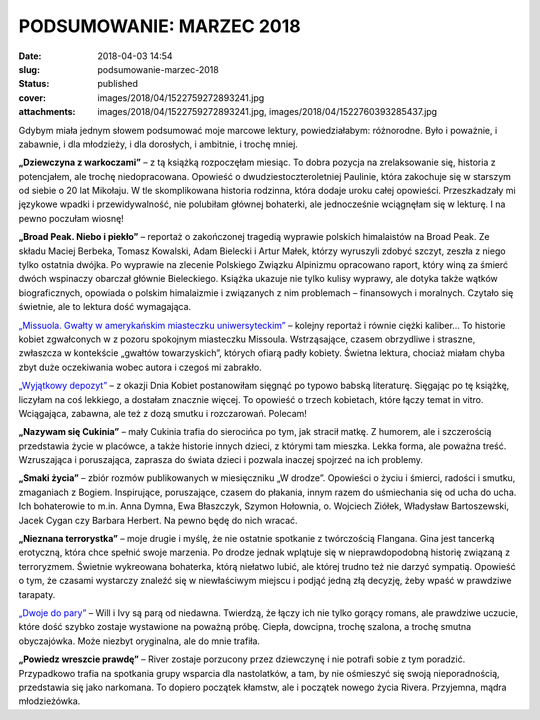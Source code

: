 PODSUMOWANIE: MARZEC 2018		
################################
:date: 2018-04-03 14:54
:slug: podsumowanie-marzec-2018
:status: published
:cover: images/2018/04/1522759272893241.jpg
:attachments: images/2018/04/1522759272893241.jpg, images/2018/04/1522760393285437.jpg

Gdybym miała jednym słowem podsumować moje marcowe lektury, powiedziałabym: różnorodne. Było i  poważnie, i zabawnie, i dla młodzieży, i dla dorosłych, i ambitnie, i trochę mniej.

**„Dziewczyna z warkoczami”** – z tą książką rozpoczęłam miesiąc. To dobra pozycja na zrelaksowanie się, historia z potencjałem, ale trochę niedopracowana. Opowieść o dwudziestoczteroletniej Paulinie, która zakochuje się w starszym od siebie o 20 lat Mikołaju. W tle skomplikowana historia rodzinna, która dodaje uroku całej opowieści. Przeszkadzały mi językowe wpadki i przewidywalność, nie polubiłam głównej bohaterki, ale jednocześnie wciągnęłam się w lekturę. I na pewno poczułam wiosnę!

**„Broad Peak. Niebo i piekło”** – reportaż o zakończonej tragedią wyprawie polskich himalaistów na Broad Peak. Ze składu Maciej Berbeka, Tomasz Kowalski, Adam Bielecki i Artur Małek, którzy wyruszyli zdobyć szczyt, zeszła z niego tylko ostatnia dwójka. Po wyprawie na zlecenie Polskiego Związku Alpinizmu opracowano raport, który winą za śmierć dwóch wspinaczy obarczał głównie Bieleckiego. Książka ukazuje nie tylko kulisy wyprawy, ale dotyka także wątków biograficznych, opowiada o polskim himalaizmie i związanych z nim problemach – finansowych i moralnych. Czytało się świetnie, ale to lektura dość wymagająca.

`„Missuola. Gwałty w amerykańskim miasteczku uniwersyteckim” <http://granatowazakladka.pl/missoula-gwalty-w-amerykanskim-miasteczku-uniwersyteckim-jon-krakauer/>`__ – kolejny reportaż i równie ciężki kaliber… To historie kobiet zgwałconych w z pozoru spokojnym miasteczku Missoula. Wstrząsające, czasem obrzydliwe i straszne, zwłaszcza w kontekście „gwałtów towarzyskich”, których ofiarą padły kobiety. Świetna lektura, chociaż miałam chyba zbyt duże oczekiwania wobec autora i czegoś mi zabrakło.

`„Wyjątkowy depozyt” <http://granatowazakladka.pl/wyjatkowy-depozyt-cos-wiecej-niz-rozrywka/>`__ – z okazji Dnia Kobiet postanowiłam sięgnąć po typowo babską literaturę. Sięgając po tę książkę, liczyłam na coś lekkiego, a dostałam znacznie więcej. To opowieść o trzech kobietach, które łączy temat in vitro. Wciągająca, zabawna, ale też z dozą smutku i rozczarowań. Polecam!

**„Nazywam się Cukinia”** – mały Cukinia trafia do sierocińca po tym, jak stracił matkę. Z humorem, ale i szczerością przedstawia życie w placówce, a także historie innych dzieci, z którymi tam mieszka. Lekka forma, ale poważna treść. Wzruszająca i poruszająca, zaprasza do świata dzieci i pozwala inaczej spojrzeć na ich problemy.

**„Smaki życia”** – zbiór rozmów publikowanych w miesięczniku „W drodze”. Opowieści o życiu i śmierci, radości i smutku, zmaganiach z Bogiem. Inspirujące, poruszające, czasem do płakania, innym razem do uśmiechania się od ucha do ucha. Ich bohaterowie to m.in. Anna Dymna, Ewa Błaszczyk, Szymon Hołownia, o. Wojciech Ziółek, Władysław Bartoszewski, Jacek Cygan czy Barbara Herbert. Na pewno będę do nich wracać.

**„Nieznana terrorystka”** – moje drugie i myślę, że nie ostatnie spotkanie z twórczością Flangana. Gina jest tancerką erotyczną, która chce spełnić swoje marzenia. Po drodze jednak wplątuje się w nieprawdopodobną historię związaną z terroryzmem. Świetnie wykreowana bohaterka, którą niełatwo lubić, ale której trudno też nie darzyć sympatią. Opowieść o tym, że czasami wystarczy znaleźć się w niewłaściwym miejscu i podjąć jedną złą decyzję, żeby wpaść w prawdziwe tarapaty.

`„Dwoje do pary” <http://granatowazakladka.pl/dwoje-do-pary-i-uczuciowe-komplikacje/>`__ – Will i Ivy są parą od niedawna. Twierdzą, że łączy ich nie tylko gorący romans, ale prawdziwe uczucie, które dość szybko zostaje wystawione na poważną próbę. Ciepła, dowcipna, trochę szalona, a trochę smutna obyczajówka. Może niezbyt oryginalna, ale do mnie trafiła.

**„Powiedz wreszcie prawdę”** – River zostaje porzucony przez dziewczynę i nie potrafi sobie z tym poradzić. Przypadkowo trafia na spotkania grupy wsparcia dla nastolatków, a tam, by nie ośmieszyć się swoją nieporadnością, przedstawia się jako narkomana. To dopiero początek kłamstw, ale i początek nowego życia Rivera. Przyjemna, mądra młodzieżówka.
